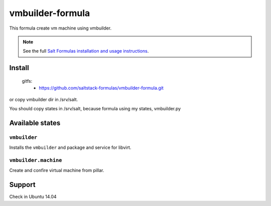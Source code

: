 =================
vmbuilder-formula
=================
This formula create vm machine using vmbuilder.

.. note::

    See the full `Salt Formulas installation and usage instructions
    <http://docs.saltstack.com/en/latest/topics/development/conventions/formulas.html>`_.

Install
=======


    gitfs:
      - https://github.com/saltstack-formulas/vmbuilder-formula.git

or copy vmbuilder dir in /srv/salt.

You should copy states in /srv/salt, because formula using my states, vmbuilder.py

Available states
================

``vmbuilder``
-------------

Installs the ``vmbuilder`` and package and service for libvirt.

``vmbuilder.machine``
---------------------

Create and confire virtual machine from pillar.

Support
=======
Check in Ubuntu 14.04
